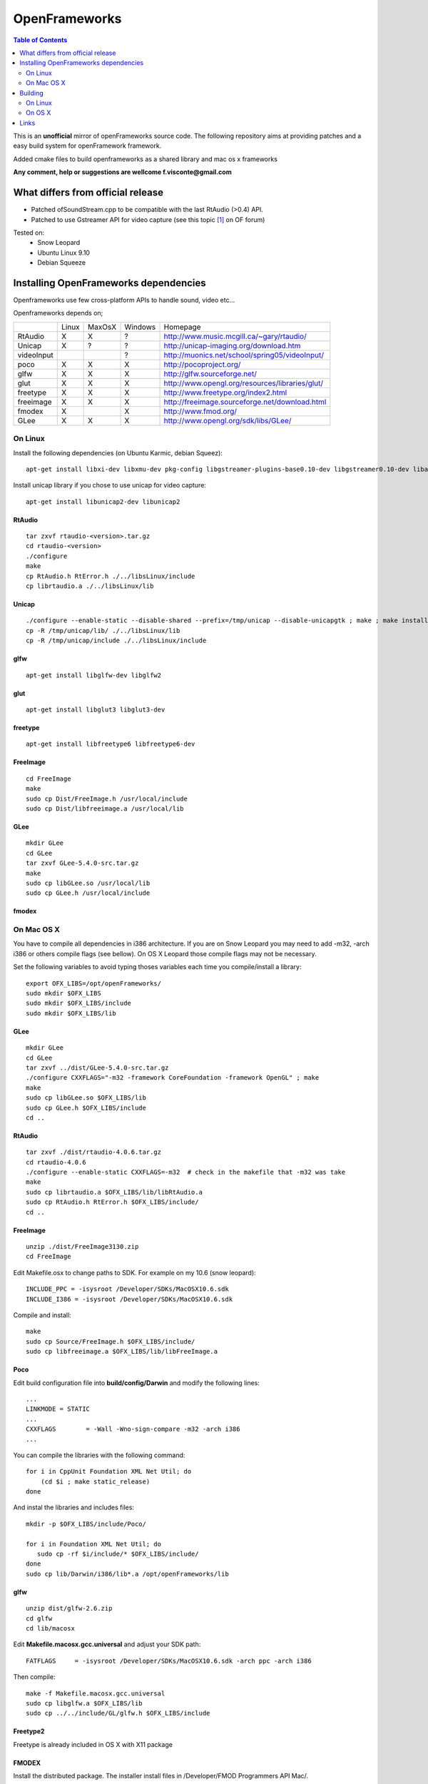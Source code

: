 ==============
OpenFrameworks
==============

.. contents:: Table of Contents
   :depth: 2


This is an **unofficial** mirror of openFrameworks source code. The following repository aims at providing patches and a easy build system for
openFramework framework. 

Added cmake files to build openframeworks as a shared library and mac os x frameworks

**Any comment, help or suggestions are wellcome f.visconte@gmail.com**

What differs from official release 
----------------------------------

* Patched ofSoundStream.cpp to be compatible with the last RtAudio (>0.4) API.
* Patched to use Gstreamer API for video capture (see this topic [#]_ on OF forum)

Tested on:
 * Snow Leopard
 * Ubuntu Linux 9.10
 * Debian Squeeze

Installing OpenFrameworks dependencies
--------------------------------------

Openframeworks use few cross-platform APIs to handle sound, video etc...

Openframeworks depends on;

+--------------+-----+------+-------+-------------------------------------------------------+
|              |Linux|MaxOsX|Windows| Homepage                                              |
+--------------+-----+------+-------+-------------------------------------------------------+
| RtAudio      |  X  |  X   |   ?   |   http://www.music.mcgill.ca/~gary/rtaudio/           |
+--------------+-----+------+-------+-------------------------------------------------------+
| Unicap       |  X  |  ?   |   ?   |   http://unicap-imaging.org/download.htm              |
+--------------+-----+------+-------+-------------------------------------------------------+
| videoInput   |     |      |   ?   |   http://muonics.net/school/spring05/videoInput/      |
+--------------+-----+------+-------+-------------------------------------------------------+
| poco         |  X  |  X   |   X   |   http://pocoproject.org/                             |
+--------------+-----+------+-------+-------------------------------------------------------+
| glfw         |  X  |  X   |   X   |   http://glfw.sourceforge.net/                        |
+--------------+-----+------+-------+-------------------------------------------------------+
| glut         |  X  |  X   |   X   |   http://www.opengl.org/resources/libraries/glut/     |
+--------------+-----+------+-------+-------------------------------------------------------+
| freetype     |  X  |  X   |   X   |   http://www.freetype.org/index2.html                 |
+--------------+-----+------+-------+-------------------------------------------------------+
| freeimage    |  X  |  X   |   X   |   http://freeimage.sourceforge.net/download.html      |
+--------------+-----+------+-------+-------------------------------------------------------+
| fmodex       |  X  |      |   X   |   http://www.fmod.org/                                |
+--------------+-----+------+-------+-------------------------------------------------------+
| GLee         |  X  |  X   |   X   |   http://www.opengl.org/sdk/libs/GLee/                |
+--------------+-----+------+-------+-------------------------------------------------------+


On Linux
########

Install the following dependencies (on Ubuntu Karmic, debian Squeez)::
 
 apt-get install libxi-dev libxmu-dev pkg-config libgstreamer-plugins-base0.10-dev libgstreamer0.10-dev libavformat-dev libswscale-dev libraw1394-dev libhal-dev

Install unicap library if you chose to use unicap for video capture::
 
 apt-get install libunicap2-dev libunicap2


RtAudio
++++++++

::
  
  tar zxvf rtaudio-<version>.tar.gz
  cd rtaudio-<version>
  ./configure
  make 
  cp RtAudio.h RtError.h ./../libsLinux/include
  cp librtaudio.a ./../libsLinux/lib


Unicap
++++++


::
  
  ./configure --enable-static --disable-shared --prefix=/tmp/unicap --disable-unicapgtk ; make ; make install
  cp -R /tmp/unicap/lib/ ./../libsLinux/lib
  cp -R /tmp/unicap/include ./../libsLinux/include



glfw
++++

::
  
  apt-get install libglfw-dev libglfw2

glut
++++

::
  
  apt-get install libglut3 libglut3-dev

freetype
++++++++

::
  
  apt-get install libfreetype6 libfreetype6-dev

FreeImage
+++++++++

::
  
  cd FreeImage
  make
  sudo cp Dist/FreeImage.h /usr/local/include
  sudo cp Dist/libfreeimage.a /usr/local/lib

GLee
++++

::
  
  mkdir GLee
  cd GLee
  tar zxvf GLee-5.4.0-src.tar.gz
  make
  sudo cp libGLee.so /usr/local/lib
  sudo cp GLee.h /usr/local/include

fmodex
++++++


On Mac OS X
###########

You have to compile all dependencies in i386 architecture. If  you are on Snow Leopard you may need to add -m32, -arch i386 
or others compile flags (see bellow). On OS X Leopard those compile flags may not be necessary.

Set the following variables to avoid typing thoses variables each time you compile/install a library::
  
  export OFX_LIBS=/opt/openFrameworks/
  sudo mkdir $OFX_LIBS
  sudo mkdir $OFX_LIBS/include
  sudo mkdir $OFX_LIBS/lib

GLee
++++

::
  
  mkdir GLee
  cd GLee
  tar zxvf ../dist/GLee-5.4.0-src.tar.gz
  ./configure CXXFLAGS="-m32 -framework CoreFoundation -framework OpenGL" ; make
  make 
  sudo cp libGLee.so $OFX_LIBS/lib
  sudo cp GLee.h $OFX_LIBS/include
  cd ..


RtAudio
+++++++

::
  
  tar zxvf ./dist/rtaudio-4.0.6.tar.gz
  cd rtaudio-4.0.6
  ./configure --enable-static CXXFLAGS=-m32  # check in the makefile that -m32 was take
  make
  sudo cp librtaudio.a $OFX_LIBS/lib/libRtAudio.a
  sudo cp RtAudio.h RtError.h $OFX_LIBS/include/
  cd ..


FreeImage
+++++++++

::
  
  unzip ./dist/FreeImage3130.zip
  cd FreeImage


Edit Makefile.osx to change paths to SDK. For example on my 10.6 (snow leopard)::
  
  INCLUDE_PPC = -isysroot /Developer/SDKs/MacOSX10.6.sdk
  INCLUDE_I386 = -isysroot /Developer/SDKs/MacOSX10.6.sdk 

Compile and install::
  
  make 
  sudo cp Source/FreeImage.h $OFX_LIBS/include/
  sudo cp libfreeimage.a $OFX_LIBS/lib/libFreeImage.a


Poco
++++

Edit build configuration file into **build/config/Darwin** and modify the following lines:: 
  
  ...
  LINKMODE = STATIC
  ...
  CXXFLAGS        = -Wall -Wno-sign-compare -m32 -arch i386
  ...

You can compile the libraries with the following command::
  
  for i in CppUnit Foundation XML Net Util; do
      (cd $i ; make static_release)
  done 
  


And instal the libraries and includes files:: 
  
  mkdir -p $OFX_LIBS/include/Poco/
   
  for i in Foundation XML Net Util; do
     sudo cp -rf $i/include/* $OFX_LIBS/include/
  done
  sudo cp lib/Darwin/i386/lib*.a /opt/openFrameworks/lib



glfw
++++

::
  
  unzip dist/glfw-2.6.zip
  cd glfw
  cd lib/macosx

Edit **Makefile.macosx.gcc.universal** and adjust your SDK path::
  
  FATFLAGS     = -isysroot /Developer/SDKs/MacOSX10.6.sdk -arch ppc -arch i386

Then compile::
  
  make -f Makefile.macosx.gcc.universal
  sudo cp libglfw.a $OFX_LIBS/lib
  sudo cp ../../include/GL/glfw.h $OFX_LIBS/include


Freetype2
+++++++++

Freetype is already included in OS X with X11 package


FMODEX
++++++

Install the distributed package. The installer install files in /Developer/FMOD Programmers API Mac/.

Copy the libraries and includes in $OFX_LIB prefix::
  
  sudo cp /Developer/FMOD\ Programmers\ API\ Mac/api/inc/* $OFX_LIB/include
  sudo cp /Developer/FMOD\ Programmers\ API\ Mac/api/lib/* $OFX_LIB/lib       

Building
--------

OpenFrameworks use CMake [#]_ to configure OF code. CMake is able to generate Xcode, Eclipse, Codeblocks, GNU Makefiles, Visual Studio (?) project files.

To compile OF library or framework it may be easyer to use GNU Makefile generator which is (i think) the easyer unless you want to modify OF code.

The following cmake variables can be configured to change compile/install behavior:
 * **OPENFRAMEWORKS_INSTALL_PREFIX** : OF install prefix 
 * **OPENFRAMEWORKS_PKGCONFIG_DIR** : openFrameworks.pc install path (/usr/local/lib/pkgconfig)
 * **OPRENFRAMEWORKS_PREFIX** : openFrameworks dependencies prefix

Those variales can be configured as well be should be OK by default:
 * **POCO_INCLUDES**: poco include path
 * **POCO_LIBRARIES**: poco libraries path
 * **RTAUDIO_INCLUDES**: rtaudio include path
 * **RTAUDIO_LIBRARIES**: rtaudio libraries path
 * **FMODEX_INCLUDES**: fmodex include path
 * **FMODEX_LIBRARIES**: fmodex libraries path
 * **FREEIMAGE_INCLUDES**: freeimage include path
 * **FREEIMAGE_LIBRARIES**: freeimage libraries
 * **GLEE_INCLUDES**: GLee include path
 * **GLEE_LIBRARIES**: GLee libraries path 

On Linux
########


Configure the code with the following command::
 
 cmake .

If you want to override default install prefix, compile flags etc... you can use **cmake-gui** command and change variables default values.

Then compile and install::
 
 make
 make install

On OS X
#######

Build generate a standard Max OS X framework under OS X. 
Under Snow Leopard you have to pass **-m32** to **CFLAGS** to compile for i386 architecture.

::
 
 cmake -DCMAKE_CXX_FLAGS=-m32 . 
 make 
 make install


Links 
------

.. [#] http://www.openframeworks.cc/forum/viewtopic.php?f=5&t=2097
.. [#] http://www.cmake.org/

